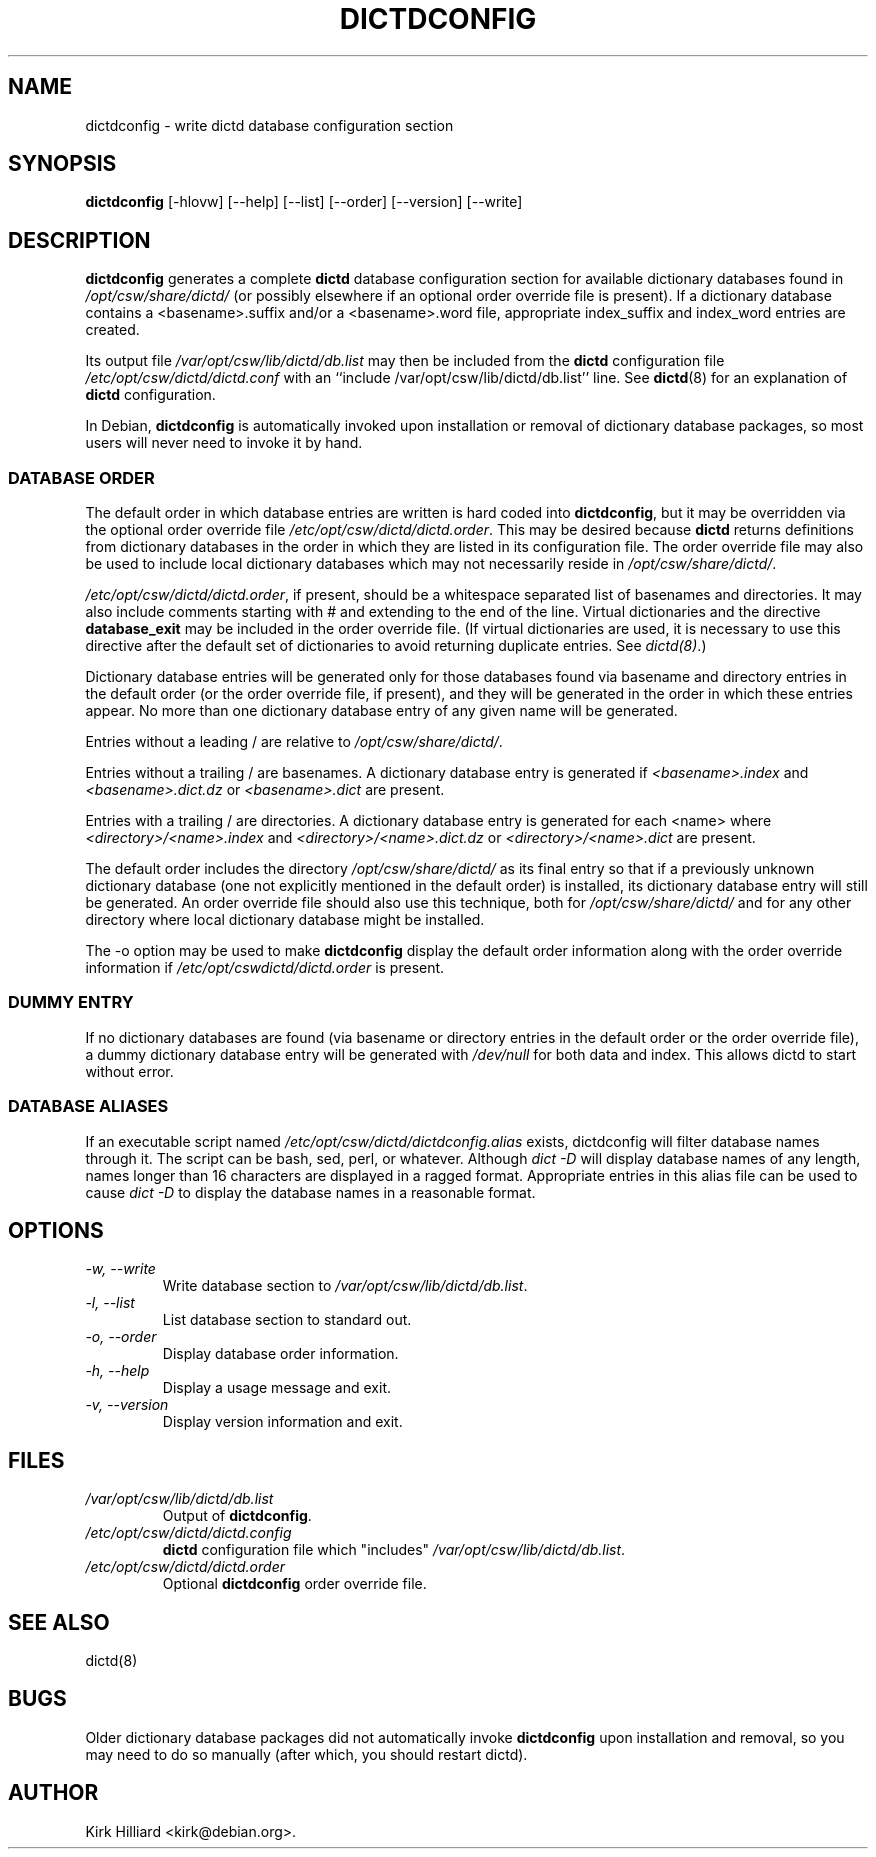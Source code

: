 .\" This manpage is copyright (C) 1999-2000 Kirk Hilliard <kirk@debian.org>.
.\" This is free software, published under version 2 or (at your option)
.\" any later version of the GNU General Public License.  You should
.\" have received a copy of the GNU General Public License with your
.\" Debian GNU/Linux system as /usr/share/common-licenses/GPL.
.\" For Open CSW, the license is in /opt/csw/share/doc/dictd/license
.\" $Id: dictdconfig.8 25 2008-01-20 10:57:18Z robert $
.\"
.TH DICTDCONFIG 8 "January 20, 2008" "DEBIAN" "Debian User's Manual"
.SH NAME
dictdconfig \- write dictd database configuration section
.SH SYNOPSIS
.B dictdconfig
[\-hlovw]
[\-\-help]
[\-\-list]
[\-\-order]
[\-\-version]
[\-\-write]
.SH DESCRIPTION
.B dictdconfig
generates a complete
.B dictd
database configuration section for
available dictionary databases found in
.I /opt/csw/share/dictd/
(or possibly elsewhere if an optional order override file is present).
If a dictionary database contains a <basename>.suffix and/or a
<basename>.word file, appropriate index_suffix and index_word entries
are created.
.PP
Its output file
.I /var/opt/csw/lib/dictd/db.list
may then be included from the
.B dictd
configuration file
.I /etc/opt/csw/dictd/dictd.conf
with an
``include /var/opt/csw/lib/dictd/db.list''
line.
See
.BR dictd (8)
for an explanation of
.B dictd
configuration.
.PP
In Debian, 
.B dictdconfig
is automatically invoked upon installation or removal of
dictionary database packages,
so most users will never need to invoke it by hand.
.SS DATABASE ORDER
The default order in which database entries are written is hard coded
into
.BR dictdconfig ,
but it may be overridden via the optional order override file
.IR /etc/opt/csw/dictd/dictd.order .
This may be desired because
.B dictd
returns definitions from dictionary databases in the order in which
they are listed in its configuration file.
The order override file may also be used to include local dictionary
databases which may not necessarily reside in
.IR /opt/csw/share/dictd/ .
.PP
.IR /etc/opt/csw/dictd/dictd.order ,
if present, should be a whitespace separated list of basenames and
directories.  It may also include comments starting with # and
extending to the end of the line.  Virtual dictionaries and the directive 
.B database_exit 
may be included in the order override file.  (If virtual dictionaries
are used, it is necessary to use this directive after the default set
of dictionaries to avoid returning duplicate entries.  See 
.IR dictd(8) .)
.PP
Dictionary database entries will be generated only for those databases
found via basename and directory entries in the default order (or the
order override file, if present), and they will be generated in the
order in which these entries appear.  No more than one dictionary
database entry of any given name will be generated.
.PP
Entries without a leading / are relative to
.IR /opt/csw/share/dictd/ .
.PP
Entries without a trailing / are basenames.
A dictionary database entry is generated if
.I <basename>.index
and
.I <basename>.dict.dz
or
.I <basename>.dict
are present.
.PP
Entries with a trailing / are directories.
A dictionary database entry is generated for each <name> where
.I <directory>/<name>.index
and
.I <directory>/<name>.dict.dz
or
.I <directory>/<name>.dict
are present.
.PP
The default order includes the directory
.I /opt/csw/share/dictd/
as its final entry so that if a previously unknown dictionary database
(one not explicitly mentioned in the default order)
is installed, its dictionary database entry will still be generated.
An order override file should also use this technique, both for
.I /opt/csw/share/dictd/
and for any other directory where local dictionary database might be
installed.
.PP
The \-o option may be used to make
.B dictdconfig
display the default order information along with the order override
information if
.I /etc/opt/cswdictd/dictd.order
is present.
.SS DUMMY ENTRY
If no dictionary databases are found (via basename or directory
entries in the default order or the order override file), a dummy
dictionary database entry will be generated with
.I /dev/null
for both data and index.  This allows dictd to start without error.
.SS DATABASE ALIASES
If an executable script named 
.I /etc/opt/csw/dictd/dictdconfig.alias 
exists, dictdconfig will filter database names through it.  The script
can be bash, sed, perl, or whatever.  Although 
.I dict \-D 
will display database names of any length, names longer than 16
characters are displayed in a ragged format.  Appropriate entries in
this alias file can be used to cause 
.I dict \-D 
to display the database names in a reasonable format.
.SH OPTIONS
.TP
.I \-w, \-\-write
Write database section to
.IR /var/opt/csw/lib/dictd/db.list .
.TP
.I \-l, \-\-list
List database section to standard out.
.TP
.I \-o, \-\-order
Display database order information.
.TP
.I \-h, \-\-help
Display a usage message and exit.
.TP
.I \-v, \-\-version
Display version information and exit.
.SH FILES
.TP
.I /var/opt/csw/lib/dictd/db.list
Output of
.BR dictdconfig .
.TP
.I /etc/opt/csw/dictd/dictd.config
.B dictd
configuration file which "includes"
.IR /var/opt/csw/lib/dictd/db.list .
.TP
.I /etc/opt/csw/dictd/dictd.order
Optional
.B dictdconfig
order override file.
.SH SEE ALSO
dictd(8)
.SH BUGS
Older dictionary database packages did not automatically invoke
.B dictdconfig
upon installation and removal, so you may need to do so
manually (after which, you should restart dictd).
.SH AUTHOR
Kirk Hilliard <kirk@debian.org>.
